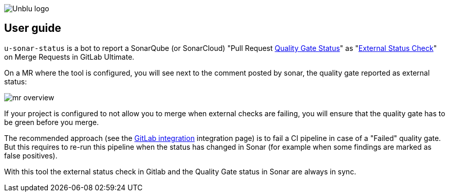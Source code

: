 :imagesdir: ../images
image::Unblu-logo.png[]
:jbake-title: User Guide

== User guide

`u-sonar-status` is a bot to report a SonarQube (or SonarCloud) "Pull Request https://docs.sonarqube.org/latest/user-guide/quality-gates/#quality-gate-status[Quality Gate Status]" as "https://docs.gitlab.com/ee/user/project/merge_requests/status_checks.html[External Status Check]" on Merge Requests in GitLab Ultimate.

On a MR where the tool is configured, you will see next to the comment posted by sonar, the quality gate reported as external status:

image::mr-overview.png[]

If your project is configured to not allow you to merge when external checks are failing, you will ensure that the quality gate has to be green before you merge.

The recommended approach (see the https://docs.sonarqube.org/9.9/devops-platform-integration/gitlab-integration/[GitLab integration] integration page) is to fail a CI pipeline in case of a "Failed" quality gate.
But this requires to re-run this pipeline when the status has changed in Sonar (for example when some findings are marked as false positives).

With this tool the external status check in Gitlab and the Quality Gate status in Sonar are always in sync.
